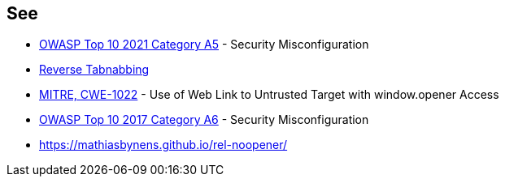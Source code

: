 == See

* https://owasp.org/Top10/A05_2021-Security_Misconfiguration/[OWASP Top 10 2021 Category A5] - Security Misconfiguration
* https://owasp.org/www-community/attacks/Reverse_Tabnabbing[Reverse Tabnabbing]
* https://cwe.mitre.org/data/definitions/1022[MITRE, CWE-1022] - Use of Web Link to Untrusted Target with window.opener Access
* https://www.owasp.org/index.php/Top_10-2017_A6-Security_Misconfiguration[OWASP Top 10 2017 Category A6] - Security Misconfiguration
* https://mathiasbynens.github.io/rel-noopener/